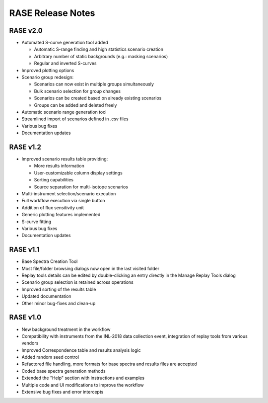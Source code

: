 .. _release_notes:

******************
RASE Release Notes
******************

RASE v2.0
=========

- Automated S-curve generation tool added

  - Automatic S-range finding and high statistics scenario creation
  - Arbitrary number of static backgrounds (e.g.: masking scenarios)
  - Regular and inverted S-curves

- Improved plotting options
- Scenario group redesign:

  - Scenarios can now exist in multiple groups simultaneously
  - Bulk scenario selection for group changes
  - Scenarios can be created based on already existing scenarios
  - Groups can be added and deleted freely

- Automatic scenario range generation tool
- Streamlined import of scenarios defined in .csv files
- Various bug fixes
- Documentation updates


RASE v1.2
=========
- Improved scenario results table providing:

  - More results information
  - User-customizable column display settings
  - Sorting capabilities
  - Source separation for multi-isotope scenarios

- Multi-instrument selection/scenario execution
- Full workflow execution via single button
- Addition of flux sensitivity unit
- Generic plotting features implemented
- S-curve fitting
- Various bug fixes
- Documentation updates


RASE v1.1
=========

- Base Spectra Creation Tool
- Most file/folder browsing dialogs now open in the last visited folder
- Replay tools details can be edited by double-clicking an entry directly in the Manage Replay Tools dialog
- Scenario group selection is retained across operations
- Improved sorting of the results table
- Updated documentation
- Other minor bug-fixes and clean-up


RASE v1.0
=========

- New background treatment in the workflow
- Compatibility with instruments from the INL-2018 data collection event, integration of replay tools from various vendors
- Improved Correspondence table and results analysis logic
- Added random seed control
- Refactored file handling, more formats for base spectra and results files are accepted
- Coded base spectra generation methods
- Extended the "Help" section with instructions and examples
- Multiple code and UI modifications to improve the workflow
- Extensive bug fixes and error intercepts
